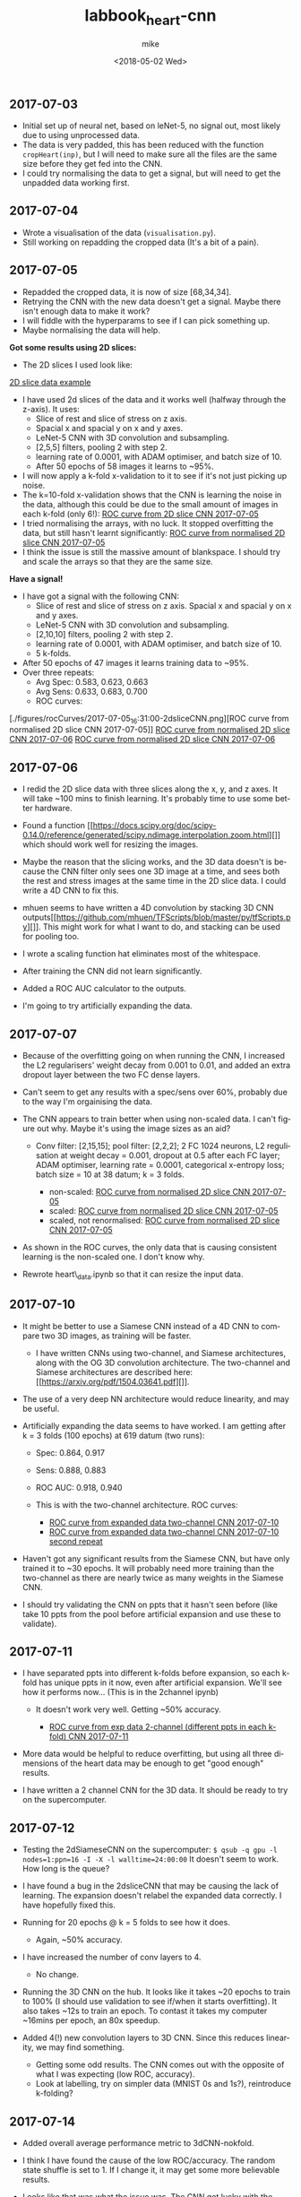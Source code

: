 #+OPTIONS: ':nil *:t -:t ::t <:t H:3 \n:nil ^:t arch:headline author:t
#+OPTIONS: broken-links:nil c:nil creator:nil d:(not "LOGBOOK") date:t e:t
#+OPTIONS: email:nil f:t inline:t num:t p:nil pri:nil prop:nil stat:t tags:t
#+OPTIONS: tasks:t tex:t timestamp:t title:t toc:t todo:t |:t
#+TITLE: labbook_heart-cnn
#+DATE: <2018-05-02 Wed>
#+AUTHOR: mike
#+LANGUAGE: en
#+SELECT_TAGS: export
#+EXCLUDE_TAGS: noexport
#+CREATOR: Emacs 25.1.1 (Org mode 9.1.7)

** 2017-07-03

- Initial set up of neural net, based on leNet-5, no signal out, most
  likely due to using unprocessed data.
- The data is very padded, this has been reduced with the function
  =cropHeart(inp)=, but I will need to make sure all the files are the
  same size before they get fed into the CNN.
- I could try normalising the data to get a signal, but will need to
  get the unpadded data working first.

** 2017-07-04

-  Wrote a visualisation of the data (=visualisation.py=).
-  Still working on repadding the cropped data (It's a bit of a pain).

** 2017-07-05

- Repadded the cropped data, it is now of size [68,34,34].
- Retrying the CNN with the new data doesn't get a signal. Maybe there
  isn't enough data to make it work?
- I will fiddle with the hyperparams to see if I can pick something up.
- Maybe normalising the data will help.

*Got some results using 2D slices:* 
- The 2D slices I used look like:
[[./figures/pics/fCalmX.png][2D slice data example]]
- I have used 2d slices of the data and it works well (halfway 
  through the z-axis). It uses: 
  - Slice of rest and slice of stress on z axis.
  - Spacial x and spacial y on x and y axes. 
  - LeNet-5 CNN with 3D convolution and subsampling. 
  - [2,5,5] filters, pooling 2 with step 2. 
  - learning rate of 0.0001, with ADAM optimiser, and batch size of 10. 
  - After 50 epochs of 58 images it learns to ~95%.

- I will now apply a k-fold x-validation to it to see if it's not just
  picking up noise.
- The k=10-fold x-validation shows that the CNN is learning the noise
  in the data, although this could be due to the small amount of images
  in each k-fold (only 6!):
    [[./figures/rocCurves/2017-07-05_14:37:00-2dsliceCNN.png][ROC curve from 2D slice CNN 2017-07-05]]
- I tried normalising the arrays, with no luck. It stopped overfitting
  the data, but still hasn't learnt significantly:
  [[./figures/rocCurves/2017-07-05_15:30:00-2dsliceCNN.png][ROC curve from normalised 2D slice CNN 2017-07-05]]
- I think the issue is still the massive amount of blankspace. I should
  try and scale the arrays so that they are the same size.

*Have a signal!* 
- I have got a signal with the following CNN: 
  - Slice of rest and slice of stress on z axis. Spacial x and spacial y on x and y axes. 
  - LeNet-5 CNN with 3D convolution and subsampling. 
  - [2,10,10] filters, pooling 2 with step 2. 
  - learning rate of 0.0001, with ADAM optimiser, and batch size of 10. 
  - 5 k-folds. 
- After 50 epochs of 47 images it learns training data to ~95%. 
- Over three repeats: 
  - Avg Spec: 0.583, 0.623, 0.663 
  - Avg Sens: 0.633, 0.683, 0.700 
  - ROC curves:
[./figures/rocCurves/2017-07-05_16:31:00-2dsliceCNN.png][ROC curve from normalised 2D slice CNN 2017-07-05]]
[[./figures/rocCurves/2017-07-06_09:55:00-2dsliceCNN.png][ROC curve from normalised 2D slice CNN 2017-07-06]]
[[./figures/rocCurves/2017-07-06_10:20:00-2dsliceCNN.png][ROC curve from normalised 2D slice CNN 2017-07-06]]

** 2017-07-06

- I redid the 2D slice data with three slices along the x, y, and z
  axes. It will take ~100 mins to finish learning. It's probably time
  to use some better hardware.
- Found a function
  [[https://docs.scipy.org/doc/scipy-0.14.0/reference/generated/scipy.ndimage.interpolation.zoom.html][]]
  which should work well for resizing the images.
- Maybe the reason that the slicing works, and the 3D data doesn't is
  because the CNN filter only sees one 3D image at a time, and sees
  both the rest and stress images at the same time in the 2D slice
  data. I could write a 4D CNN to fix this.

- mhuen seems to have written a 4D convolution by stacking 3D CNN
  outputs[[https://github.com/mhuen/TFScripts/blob/master/py/tfScripts.py][]].
  This might work for what I want to do, and stacking can be used
  for pooling too.

- I wrote a scaling function hat eliminates most of the whitespace.
- After training the CNN did not learn significantly.
- Added a ROC AUC calculator to the outputs.
- I'm going to try artificially expanding the data.

** 2017-07-07

- Because of the overfitting going on when running the CNN, I increased
  the L2 regularisers' weight decay from 0.001 to 0.01, and added an
  extra dropout layer between the two FC dense layers.
- Can't seem to get any results with a spec/sens over 60%, probably due
  to the way I'm orgainising the data.

- The CNN appears to train better when using non-scaled data. I can't
  figure out why. Maybe it's using the image sizes as an aid?

   - Conv filter: [2,15,15]; pool filter: [2,2,2]; 2 FC 1024 neurons,
     L2 regulisation at weight decay = 0.001, dropout at 0.5 after each
     FC layer; ADAM optimiser, learning rate = 0.0001, categorical
     x-entropy loss; batch size = 10 at 38 datum; k = 3 folds.

      - non-scaled:
        [[./figures/rocCurves/2017-07-07_11:34:00-2dsliceCNN.png][ROC curve from normalised 2D slice CNN 2017-07-05]]
      - scaled:
        [[./figures/rocCurves/2017-07-07_11:50:00-2dsliceCNN.png][ROC curve from normalised 2D slice CNN 2017-07-05]]
      - scaled, not renormalised:
        [[./figures/rocCurves/2017-07-07_13:41:00-2dsliceCNN.png][ROC curve from normalised 2D slice CNN 2017-07-05]]

- As shown in the ROC curves, the only data that is causing consistent
  learning is the non-scaled one. I don't know why.

- Rewrote heart\_data.ipynb so that it can resize the input data.

** 2017-07-10

- It might be better to use a Siamese CNN instead of a 4D CNN to
  compare two 3D images, as training will be faster.

   - I have written CNNs using two-channel, and Siamese architectures,
     along with the OG 3D convolution architecture. The two-channel and
     Siamese architectures are described here:
     [[https://arxiv.org/pdf/1504.03641.pdf][]].

- The use of a very deep NN architecture would reduce linearity, and
  may be useful.

- Artificially expanding the data seems to have worked. I am getting
  after k = 3 folds (100 epochs) at 619 datum (two runs):

   - Spec: 0.864, 0.917
   - Sens: 0.888, 0.883
   - ROC AUC: 0.918, 0.940
   - This is with the two-channel architecture. ROC curves:

      - [[./figures/rocCurves/2017-07-10_13:16:00-2dsliceCNN.png][ROC curve from expanded data two-channel CNN 2017-07-10]]
      - [[./figures/rocCurves/2017-07-10_13:49:00-2dsliceCNN.png][ROC curve from expanded data two-channel CNN 2017-07-10 second repeat]]

- Haven't got any significant results from the Siamese CNN, but have
  only trained it to ~30 epochs. It will probably need more training
  than the two-channel as there are nearly twice as many weights in the
  Siamese CNN.
- I should try validating the CNN on ppts that it hasn't seen before
  (like take 10 ppts from the pool before artificial expansion and use
  these to validate).

** 2017-07-11

- I have separated ppts into different k-folds before expansion, so
  each k-fold has unique ppts in it now, even after artificial
  expansion. We'll see how it performs now... (This is in the 2channel
  ipynb)

   - It doesn't work very well. Getting ~50% accuracy.

      - [[./figures/rocCurves/2017-07-11_14:20:00-2dsliceCNN.png][ROC curve from exp data 2-channel (different ppts in each k-fold) CNN 2017-07-11]]

- More data would be helpful to reduce overfitting, but using all three
  dimensions of the heart data may be enough to get "good enough"
  results.

- I have written a 2 channel CNN for the 3D data. It should be ready to
  try on the supercomputer.

** 2017-07-12

- Testing the 2dSiameseCNN on the supercomputer:
  =$ qsub -q gpu -l nodes=1:ppn=16 -I -X -l walltime=24:00:00= It
  doesn't seem to work. How long is the queue?
- I have found a bug in the 2dsliceCNN that may be causing the lack of
  learning. The expansion doesn't relabel the expanded data correctly.
  I have hopefully fixed this.
- Running for 20 epochs @ k = 5 folds to see how it does.

   - Again, ~50% accuracy.

- I have increased the number of conv layers to 4.

   - No change.

- Running the 3D CNN on the hub. It looks like it takes ~20 epochs to
  train to 100% (I should use validation to see if/when it starts
  overfitting). It also takes ~12s to train an epoch. To contast it
  takes my computer ~16mins per epoch, an 80x speedup.

- Added 4(!) new convolution layers to 3D CNN. Since this reduces
  linearity, we may find something.

   - Getting some odd results. The CNN comes out with the opposite of
     what I was expecting (low ROC, accuracy).
   - Look at labelling, try on simpler data (MNIST 0s and 1s?),
     reintroduce k-folding?

** 2017-07-14

- Added overall average performance metric to 3dCNN-nokfold.
- I think I have found the cause of the low ROC/accuracy. The random
  state shuffle is set to 1. If I change it, it may get some more
  believable results.
- Looks like that was what the issue was. The CNN got lucky with the
  cubes taken out for testing:

   - [[./figures/rocCurves/2017-07-14_10:18:00-3dCNN-nok.png][ROC curve from 2-channel 3D CNN 2017-07-14]]
   - [[./figures/rocCurves/2017-07-14_10:48:00-3dCNN-nok.png][ROC curve from 2-channel 3D CNN 2017-07-14]]

- Using fake data to train a CNN. It's found on =/data/jim/Heart/sims=.
- The CNNs aren't training. For normal/infarction data I have the loss
  decreasing but the accuracy is static.
  [[https://www.reddit.com/r/cs231n/comments/4p12oc/what_does_it_mean_when_the_loss_is_decreasing/][]]
  < It looks like it is due to the CNN training well on "easy"
  examples.

** 2017-07-24

- Trying a CNN with both heart cubes encoded as one (through matrix
  multiplication).
- The fake data doesn't seem to be working. I should look for ways to
  reduce noise in it.
- There was an error in my normalisation function. I'm going to go back
  and fix it and see if anything happens.
- It's finding something, but it looks like it's getting stuck in local
  minima. I'll fiddle about with the learning rate.
- Reducing the ppts to 50 healthy 50 unhealthy has got an accuracy of
  ~70%. This is promising. Maybe the CNN just needs a while to learn?
- Got this:

   - [[./figures/rocCurves/2017-07-24_14:43:00-3dCNNfakedata.png][ROC curve with new normalisation routine 2017-07-24]]

- Running again with 400 epochs. Taking ~20 min per k-fold of 100 ppts.
  I should try this with the full dataset. It will take a long time (~7
  hours), so if this works I'll run overnight.
- Got this for 400 epochs:

   - [[./figures/rocCurves/2017-07-24_15:39:00-3dCNNfakedata.png][ROC curve with new normalisation routine (400 epoch) 2017-07-24]]

- Set up a job for overnight. We'll see how it does tomorrow.

** 2017-07-25

- To run headless on a server I need the following at the top
  (matplotlib uses X by defualt).

  #+BEGIN_SRC python
      import matplotlib
      matplotlib.use('Agg')
  #+END_SRC

- Rerunning the 400 epoch 1500 ppt CNN...
- There may be an issue with the resizing of the arrays into the
  zeroArr. I think removing the centring code fixes it, and doesn't
  affect the CNN. Running a test on the 2D CNN.

   - I can safely remove the centring code.

- It takes a very long time to denoise the heart cubes. Will need to do
  this on the server.
- OOM error! I will need to rewrite the python script so that each
  k-fold is considered separately. Looks promising though: ~0.6
  accuracy after 400 epochs.

** 2017-07-26

- The results from the latest run have training accuracy at 55%, with
  validation accuracy around the same (mean AUC = 0.54). I'll try again
  with less regularisation (it may be underfitting).

   - [[./figures/rocCurves/2017-07-26_12:59:00-3dCNNfakedat500epoch.png][ROC curve from normalised 2D slice CNN 2017-07-05]]

- Rewrote cnn.py so that the logging is more transparent (in plaintext
  after each k-fold).
- Rerunning the CNN with 500 epochs without dropout. Will be done
  tomorrow.
- I took out the resizing movement from cnn.py between the 60% and 55%
  runs. If there is no improvement in the current run I should put it
  back in:

  #+BEGIN_SRC python
      ##### There is probably a better way of doing this...
      if calm3d.shape[0] != 34:
          startInd = (34 - calm3d.shape[0])/2
          zeroArr0[startInd:calm3d.shape[0]+startInd,:calm3d.shape[1],\
              :calm3d.shape[2]] = calm3d
      if calm3d.shape[1] != 34:
          startInd = (34 - calm3d.shape[1])/2
          zeroArr0[:calm3d.shape[0],startInd:calm3d.shape[1]+startInd,\
              :calm3d.shape[2]] = calm3d
      if calm3d.shape[2] != 34:
          startInd = (34 - calm3d.shape[2])/2
          zeroArr0[:calm3d.shape[0],:calm3d.shape[1],\
              startInd:calm3d.shape[2]+startInd] = calm3d


      if stress3d.shape[0] != 34:
          startInd = (34 - stress3d.shape[0])/2
          zeroArr1[startInd:stress3d.shape[0]+startInd,:stress3d.shape[1],\
              :stress3d.shape[2]] = stress3d
      if stress3d.shape[1] != 34:
          startInd = (34 - stress3d.shape[1])/2
          zeroArr1[:stress3d.shape[0],startInd:stress3d.shape[1]+startInd,\
              :stress3d.shape[2]] = stress3d
      if stress3d.shape[2] != 34:
          startInd = (34 - stress3d.shape[2])/2
          zeroArr1[:stress3d.shape[0],:stress3d.shape[1],\
              startInd:stress3d.shape[2]+startInd] = stress3d
  #+END_SRC

- I have updated cnn.py to start saving the trained CNN models.
- It might also be beneficial to start using the real data as a
  validation set.
- Processing the log files would be better done in an ipynb.

** 2017-07-27

- Results from last run have an average specificity of 0.54, and an
  average sensitivity of 0.62. The AUC average is 0.60.

  - [[./figures/rocCurves/2017-07-27_09:45:00-3dCNN2chfakedata.png][ROC curve from less regularised CNN 2017-07-26]]

- This is with

  #+BEGIN_SRC python
      # Neural net (two-channel)

      sess = tf.InteractiveSession()
      tf.reset_default_graph()
      tflearn.initializations.normal()

      # Input layer:
      net = tflearn.layers.core.input_data(shape=[None,34,34,34,2])

      # First layer:
      net = tflearn.layers.conv.conv_3d(net, 32, [10,10,10],  activation="leaky_relu")
      net = tflearn.layers.conv.max_pool_3d(net, [2,2,2], strides=[2,2,2])

      # Second layer:
      net = tflearn.layers.conv.conv_3d(net, 64, [5,5,5],  activation="leaky_relu")
      net = tflearn.layers.conv.max_pool_3d(net, [2,2,2], strides=[2,2,2])

      # Fully connected layers
      net = tflearn.layers.core.fully_connected(net, 2048, regularizer="L2", weight_decay=0.01, activation="leaky_relu")
      #net = tflearn.layers.core.dropout(net, keep_prob=0.5)

      net = tflearn.layers.core.fully_connected(net, 1024, regularizer="L2", weight_decay=0.01, activation="leaky_relu")
      #net = tflearn.layers.core.dropout(net, keep_prob=0.5)

      net = tflearn.layers.core.fully_connected(net, 512, regularizer="L2", weight_decay=0.01, activation="leaky_relu")
      #net = tflearn.layers.core.dropout(net, keep_prob=0.5)

      # Output layer:
      net = tflearn.layers.core.fully_connected(net, 2, activation="softmax")

      net = tflearn.layers.estimator.regression(net, optimizer='adam', learning_rate=0.000001, loss='categorical_crossentropy')
      model = tflearn.DNN(net, tensorboard_verbose=0)

      # Train the model, leaving out the kfold not being used
      dummyData = np.reshape(np.concatenate(kfoldData[:i] + kfoldData[i+1:], axis=0), [-1,34,34,34,2])
      dummyLabels = np.reshape(np.concatenate(kfoldLabelsOH[:i] + kfoldLabelsOH[i+1:], axis=0), [-1, 2])
      model.fit(dummyData, dummyLabels, batch_size=100, n_epoch=500, show_metric=True)
  #+END_SRC

- I am convinced that the CNN is finding something. Will push the new
  cnn.py to github so that we can test the trained nets on real data.
- New CNN further reduces regularisation, and increases learning rate
  from 0.000001 to 0.0001.
- Writing a python script that finds the part(s) of the cube that the
  CNN uses for diagnosis.

  - I will need to test it when I have some models, but it looks like
    it will work. It is saved as =getDiagArea.py=.

- Latest CNN results:

  - AVG spec 0.62, AVG sens 0.61, AVG AUC 0.66. (Over k=3 folds).
  - [[./figures/rocCurves/2017-07-27_18:04:00-3dCNN2chfakedata.png][ROC curve from less regularised CNN 2017-07-26]]

** 2017-07-31

- Newest results are in with the following CNN:

#+BEGIN_SRC python
        # Neural net (two-channel)

        sess = tf.InteractiveSession()
        tf.reset_default_graph()
        tflearn.initializations.normal()

        # Input layer:
        net = tflearn.layers.core.input_data(shape=[None,34,34,34,2])

        # First layer:
        net = tflearn.layers.conv.conv_3d(net, 32, [10,10,10],  activation="leaky_relu")
        net = tflearn.layers.conv.max_pool_3d(net, [2,2,2], strides=[2,2,2])

        # Second layer:
        net = tflearn.layers.conv.conv_3d(net, 64, [5,5,5],  activation="leaky_relu")
        net = tflearn.layers.conv.max_pool_3d(net, [2,2,2], strides=[2,2,2])

        # Third layer:
        net = tflearn.layers.conv.conv_3d(net, 128, [2,2,2], activation="leaky_relu") # This was added for CNN 2017-07-28

        # Fully connected layers
        net = tflearn.layers.core.fully_connected(net, 2048, activation="leaky_relu") # regularizer="L2", weight_decay=0.01,
        #net = tflearn.layers.core.dropout(net, keep_prob=0.5)

        net = tflearn.layers.core.fully_connected(net, 1024, activation="leaky_relu") # regularizer="L2", weight_decay=0.01,
        #net = tflearn.layers.core.dropout(net, keep_prob=0.5)

        net = tflearn.layers.core.fully_connected(net, 512, activation="leaky_relu") # regularizer="L2", weight_decay=0.01,
        #net = tflearn.layers.core.dropout(net, keep_prob=0.5)

        # Output layer:
        net = tflearn.layers.core.fully_connected(net, 2, activation="softmax")

        net = tflearn.layers.estimator.regression(net, optimizer='adam', learning_rate=0.0001, loss='categorical_crossentropy')
        model = tflearn.DNN(net, tensorboard_verbose=0)

        # Train the model, leaving out the kfold not being used
        dummyData = np.reshape(np.concatenate(kfoldData[:i] + kfoldData[i+1:], axis=0), [-1,34,34,34,2])
        dummyLabels = np.reshape(np.concatenate(kfoldLabelsOH[:i] + kfoldLabelsOH[i+1:], axis=0), [-1, 2])
        model.fit(dummyData, dummyLabels, batch_size=100, n_epoch=150, show_metric=True) # In practice learning stops ~150 epochs.
        dt = str(datetime.datetime.now().replace(second=0, microsecond=0).isoformat("_"))
        model.save("./models/"+dt+"_3d-2channel-fakedata_"+str(i)+"-of-"+str(k)+".tflearn")
#+END_SRC

- Avg AUC, spec, sens (over 5 k-folds): 0.762, 0.630, 0.735.

   - [[./figures/rocCurves/2017-07-31_10:29:00-3dCNN2chfakedata.png][ROC curve from less regularised CNN 2017-07-28]]

- Results for the models applied to real data (avg AUC, spec, sens):
  0.544, 0.814, 0.207.

   - [[./figures/rocCurves/2017-07-31_13:26:00-3dCNN2chrealdata.png][ROC curve from application of CNN 2017-07-28 to real data]]
     
** 2017-08-01

- The visualisation of where the CNN is diagnosing the patient is
  ready, but it doesn't seem to be looking in the correct places. Maybe
  the two matrices aren't aligned properly?

** 2017-08-02

- Adding another conv layer to the CNN doesn't improve things. Moving
  back to previous CNN...
- Wrote a standalone visualisation for the loss cubes.
- I will tinker around with the CNN and see if I can get any more
  performance out of it.
- Added another FC layer to the CNN. We'll see how it does.
- Tried using a larger filter in the getDiagArea.py file. Running now,
  will take a while because the GPU is busy with the new CNN.

   - Looking at the STDOUT it seems like the filter may be too large. I
     should try a smaller one next time (4?).

- The new CNN doesn't seem to have improved on the previous either.
  Maybe I need to change the learning rate or the number of epochs?
- It might be helpful to write a GAN so that we can see what the CNN
  decides a heart cube looks like.
- I have found this: [[https://arxiv.org/pdf/1512.03385v1.pdf][]]. When
  the latest CNN is done training I'll use a very deep cnn to see if we
  can do any better than 70% acc.

** 2017-08-03

- OOM when running prediction on new cnn. It is only getting ~0.63
  accuracy on the validation dataset so no big loss. Reverting to
  previous cnn...
- Looks like the OOM error is due to using 2000 training samples in the
  data.
- The CNN is looking in the "wrong place" to find the problems... I
  don't know why. It is diagnosing the images correctly regardless of
  this.

   - [[./figures/diagnoses/heatmapExample0.png][Heatmap diagnosis 2017-08-03 to real data]]

- I could try using the average of the k-folds to see where the
  diagnostic part is, instead of just one k-fold. I will need to do
  this after vDeepCNN has finished training.

  #+BEGIN_SRC python
      ### vDeepCNN: ###
      # Input layer:
      net = tflearn.layers.core.input_data(shape=[None,34,34,34,2])

      net = tflearn.layers.conv.conv_3d(net, 32, 7, activation="leaky_relu")
      net = tflearn.layers.conv.max_pool_3d(net, 2, strides=2)
      # Keep running into OOM errors with this...
      net = tflearn.layers.conv.conv_3d(net, 32, 3,  activation="leaky_relu")
      net = tflearn.layers.conv.conv_3d(net, 32, 3,  activation="leaky_relu")
      net = tflearn.layers.conv.conv_3d(net, 32, 3,  activation="leaky_relu")

      net = tflearn.layers.conv.conv_3d(net, 32, 3,  activation="leaky_relu")
      net = tflearn.layers.conv.conv_3d(net, 32, 3,  activation="leaky_relu")
      net = tflearn.layers.conv.conv_3d(net, 32, 3,  activation="leaky_relu")
      net = tflearn.layers.conv.max_pool_3d(net, 2, strides=2)

      net = tflearn.layers.conv.conv_3d(net, 64, 3,  activation="leaky_relu")
      net = tflearn.layers.conv.conv_3d(net, 64, 3,  activation="leaky_relu")
      net = tflearn.layers.conv.conv_3d(net, 64, 3,  activation="leaky_relu")

      net = tflearn.layers.conv.avg_pool_3d(net, [9,9,9], padding='valid')

      # Output layer:
      net = tflearn.layers.core.fully_connected(net, 2, activation="softmax")

      net = tflearn.layers.estimator.regression(net, optimizer='adam', learning_rate=0.000001, loss='categorical_crossentropy')
      model = tflearn.DNN(net, tensorboard_verbose=0)

      # Train the model, leaving out the kfold not being used
      dummyData = np.reshape(np.concatenate(kfoldData[:i] + kfoldData[i+1:], axis=0), [-1,34,34,34,2])
      dummyLabels = np.reshape(np.concatenate(kfoldLabelsOH[:i] + kfoldLabelsOH[i+1:], axis=0), [-1, 2])
      model.fit(dummyData, dummyLabels, batch_size=100, n_epoch=600, show_metric=True) # In practice learning stops ??? epochs.
  #+END_SRC

- k-folded getDiagArea is gtg when gpu is free.

** 2017-08-04

- vDeepCNN with average pooling at the end doesn't seem to work. It
  does seem to work with FC layers. I'll set that running before I
  leave.
- Running the getDiagArea k-folding doesn't seem to show anything
  new... Why is the CNN looking at where it is?

   - [[./figures/diagnoses/heatmapExample1.png][Heatmap example of all k-folds patient 20 in inData.npy]]

- It seems like the CNN is looking at the denser bits of the heatmap.
- I could try training the CNN on the simulated data and then
  fine-tuning the CNN on the real data...

** 2017-08-07

- Only using the real data doesn't find anything.
- Finetuning model with cnnFinetune.py
- It works well!

   - [[./figures/rocCurves/2017-08-07_14:13:00-finetunedCNNrealdata.png][Finetuned CNN ROC curve]]
   - [[./figures/rocCurves/2017-08-07_14:41:00-finetunedCNNrealdata.png][Finetuned CNN ROC curve]]

- Trying with learning rate = 0.00001, 50 epochs:

   - [[./figures/rocCurves/2017-08-07_15:03:00-finetunedCNNrealdata.png][Finetuned CNN ROC curve]]

- Getting better results with the fake data would probably correspond
  to better results in the finetuned CNN with real data.
- Since we have an unlimited amount of fake data I should find a way to
  get it working without an OOM error.
- I am rewriting the CNN to handle the data via HDF5.

** 2017-08-08

- HDF5 CNN is up and running. The tflearn.predict class is a bit of a
  pita as it loads all the input data into vram before usage. I have
  reduced the input data to 500 ppts to counteract this but there is
  probably a smarter way to do it (feed\_dicts?).

   - Fixed the issue by running each heartcube through tflearn.predict
     via a for loop. The HDF5 file then only fetches one heartcube at a
     time into ram.

- Running cnnH5.py on the CNN used in 2017-07-28.

** 2017-08-10

- Running the CNN with 19000 samples gives a validation accuracy of
  ~0.8.
- ROC curve:

   - [[./figures/rocCurves/2017-08-10_10:04:00-CNNh5.png][20000 data]]

- The ROC curve for the real data is ok:

   - [[./figures/rocCurves/2017-08-10_10:35:00-CNNh5-finetunedRealData.png][Finetuned data]]

- There isn't a lot of carryover between the sets. It would be better
  to train the CNN from scratch on real data. It might also be better
  to use some more realistic fake data.

** 2017-08-14

- Running the CNN on mixed, infarction, ischaemic, artefact, and
  healthy patients pairwise. Only using 20 epochs of 10000 examples of
  ill/healthy.
- It takes ages putting the hearts into *.h5...

** 2017-08-15

- Here are the ROC curves for the pairwise data (20 epochs, 10000
  ill/10000 healthy). The ROC curve should begin at
  =[fpr,tpr] == [0,0]= but I forgot to manually add that index.

   - [[./figures/rocCurves/2017-08-15_10:15:00-CNN-pairwise.png][20000 data pairwise CNNs]]

- I am going to run a CNN for categorising 10000 infarcted, ischaemic,
  mixed, artefact, and healthy hearts. I cannot use ROC curves for this
  because it is no longer binary, but I can get the overall accuracy,
  along with some other related ops. I think ~60 epochs will be enough.
  I will use validation to see where learning stops.
- There is a problem with my install of mayavi, and the diagnosisCubes
  won't show any more. Idky...
- cnnAll.py should take ~20 hours.

** 2017-08-16

- We get a validation and test accuracy of ~0.471, and a training
  accuracy of 0.99. I will turn on some regularisation to stop the
  overfitting.

   - Accuracies for each cube type: Normal 0.583; Ischaemia 0.614;
     Infarction 0.298; Mixed 0.274; Artefact 0.583.

- I'll set the epochs to ~30 so that it doesn't take an age..
- Separating the healthy and categorising all the other cubes as ill
  would allow us to make an ROC cube.

   - Written cnnAll with the new ROC/auc curve algorithm.

- Regularisation atm is way too high. Changed the weighting to 0.0001.

** 2017-08-18

- The regularisation of 0.0001 has achieved a ~2% increase in accuracy.
  Although this might be within the margin of error.

** 2017-08-21

- There are a load of bugs in the ROC generation in cnnAll.py.
  Fixing...
- I think I have fixed all the bugs now. Running the ROC generator.

** 2017-08-22

- We are getting an AUC score of ~0.81. I will run the cnnAll again and
  see if we can finally get an ROC curve from this.
- Passing each heartcube through tf.predict is not very efficient... If
  this becomes an issue I can try passing slices instead.

** 2017-08-23

- Looks like the supercomputer is having trouble processing the code.
  Splitting the CNN training and ROC/AUC evaluation into separate
  =*.pys=, and linking them with a shell script may help.
- I can probably remove all the cruft and leave the diagnosis cube, and
  =cnnAll.py= since cnnAll implements the 3D CNN to all types of heart,
  and has a solid evaluation output (ROC, acc for each illness, etc.).

** 2017-08-24

- The computer timed out... :(
- I think the GPU is slowing because it is nearly OOM... Maybe split
  the diagnostics and model building?
- I could probably also generate ROC curves for each ill/healthy pair,
  but this would take a long time on the computer we have.

** 2017-08-28

- Fixed the slowing problem. The masking of the inData\_test array was
  performed for each prediction, meaning each masked array was stored
  in memory. Moving the mask outside the for loop fixed this.
- I've changed the weight decay to 0.00001 on all FC layers. This might
  fix the overfitting (and low performance) problem with cnnAll.py.

** 2017-08-29

- The overfitting is still a problem... I have removed one of the FC
  layers, and upped the regularisation on the remaining layers.
- Latest results Normal: [ 0.452] Ischaemic: [ 0.50599999] Infarcted: [
  0.37099999] Mixed: [ 0.47299998] Artefact: [ 0.51699997] Overall
  accuracy: [ 0.46379998] ROC AUC: [ 0.826947]

   - [[./figures/rocCurves/2017-08-31_09:46:00-CNN-all.png][ROC for ill/healthy matchings]]

** 2018-05-02

- I have changed the sim generation software so that it looks more like
  the real data.
- Generated 10,000 healthies and 10,000 infarctions (in
  infarction-healthy.h5 and infarction-healthy-test.h5).
- Testing cnnH5.py on healthy/infarction sims: Specificity: 0.835
  Sensitivity: 0.859 ROC AUC: 0.923
  [[./figures/rocCurves/2018-05-02_21:12:00-roc_curve.png][ROC infarction/healthy sims]]
- Wrote a new postproc so that we can easily get the ROC AUC, and other
  values out.
- Rerunning on latest CNN...
- Will finetune with real scans when done.
- Finetuned results: @150 epochs: Specificity: 0.363 Sensitivity: 0.755
  ROC AUC: 0.651
  [[./figures/rocCurves/2018-05-02_21:40:00-roc_curve.png][ROC at 150 epochs finetuned]]

  @20 epochs: Specificity: 0.280 Sensitivity: 0.777 ROC AUC: 0.646
  [[./figures/rocCurves/2018-05-02_21:48:00-roc_curve.png][ROC at 20 epochs finetuned]]

- This is exciting! We are finding transferability between real and
  simulated scan diagnosing. We just need to improve the sims with a 3D
  GAN. 

** 2018-05-04
- Polar plot is tentatively up:
  [[./figures/diagnoses/polar_plot.png][polar plot example]]
- Not *great* and I think we can do much better, but for now, we know it works.
- Writing up a python visualisation module now.

** 2018-05-07

- visualise.py is working for cartesian and polar coord systems. 
  I need to figure out a way to get the diagnosis cube into it for the folded visualisation.
  This should be easy enough...
- Losscube needs a BIG rework... it barely works at all. Now that we have working visualisations, we should
  try and get the losscube up and running again with the new vis-es.

** TODO 2d visualisations (including "where").
** TODO Start GAN.

